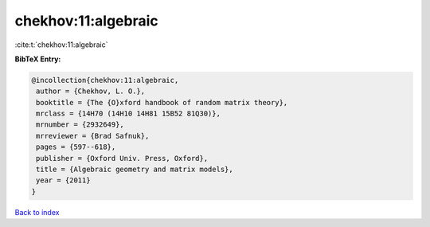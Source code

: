 chekhov:11:algebraic
====================

:cite:t:`chekhov:11:algebraic`

**BibTeX Entry:**

.. code-block:: bibtex

   @incollection{chekhov:11:algebraic,
    author = {Chekhov, L. O.},
    booktitle = {The {O}xford handbook of random matrix theory},
    mrclass = {14H70 (14H10 14H81 15B52 81Q30)},
    mrnumber = {2932649},
    mrreviewer = {Brad Safnuk},
    pages = {597--618},
    publisher = {Oxford Univ. Press, Oxford},
    title = {Algebraic geometry and matrix models},
    year = {2011}
   }

`Back to index <../By-Cite-Keys.html>`__
